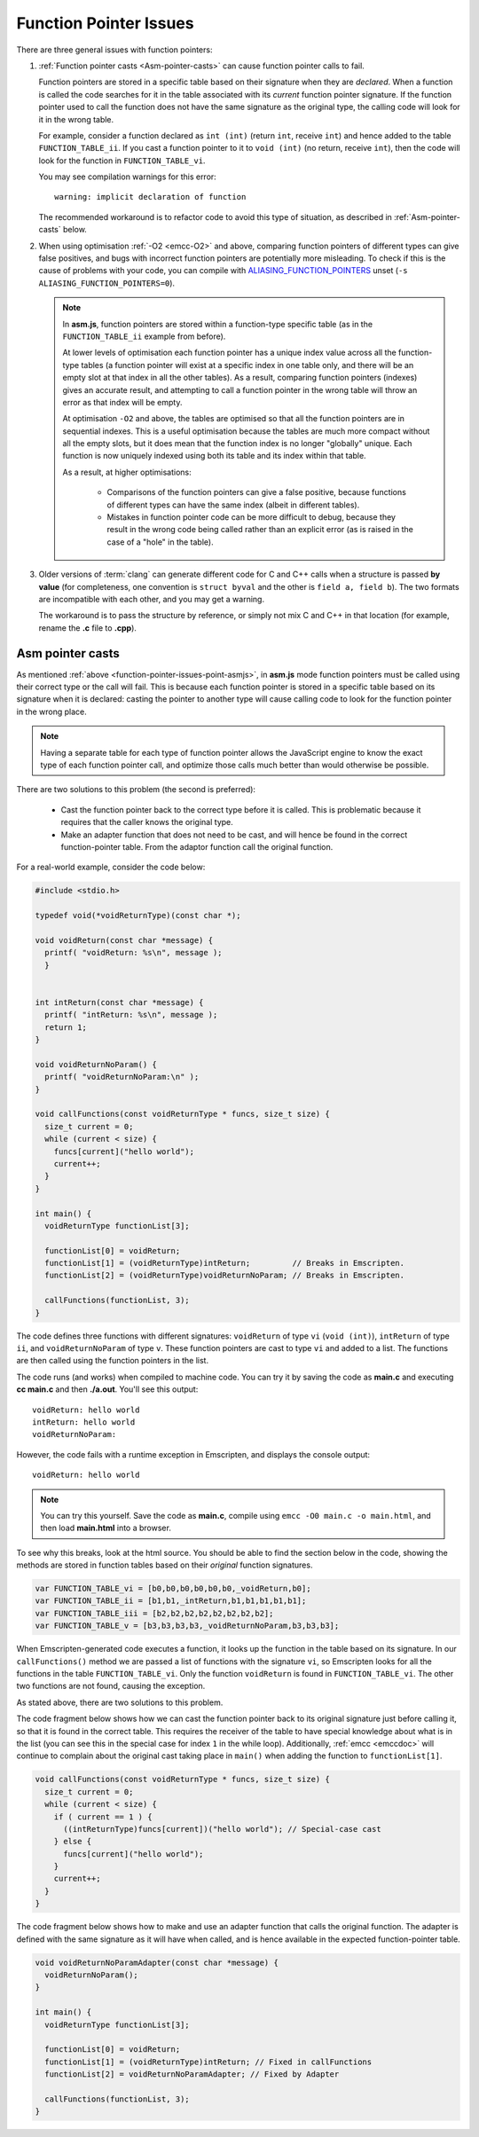 =======================
Function Pointer Issues
=======================

There are three general issues with function pointers:


#. 
  :ref:`Function pointer casts <Asm-pointer-casts>` can cause function pointer calls to fail.

  Function pointers are stored in a specific table based on their signature when they are *declared*. When a function is called the code searches for it in the table associated with its *current* function pointer signature. If the function pointer used to call the function does not have the same signature as the original type, the calling code will look for it in the wrong table. 
  
  For example, consider a function declared as ``int (int)`` (return ``int``, receive ``int``) and hence added to the table ``FUNCTION_TABLE_ii``. If you cast a function pointer to it to ``void (int)`` (no return, receive ``int``), then the code will look for the function in ``FUNCTION_TABLE_vi``.
  
  You may see compilation warnings for this error: 

  :: 
  
    warning: implicit declaration of function

  The recommended workaround is to refactor code to avoid this type of situation, as described in :ref:`Asm-pointer-casts` below. 


#. 

  When using optimisation :ref:`-O2 <emcc-O2>` and above, comparing function pointers of different types can give false positives, and bugs with incorrect function pointers are potentially more misleading. To check if this is the cause of problems with your code, you can compile with `ALIASING_FUNCTION_POINTERS <https://github.com/kripken/emscripten/blob/master/src/settings.js#L201>`_ unset (``-s ALIASING_FUNCTION_POINTERS=0``).

  .. note:: In **asm.js**, function pointers are stored within a function-type specific table (as in the ``FUNCTION_TABLE_ii`` example from before).
  
    At lower levels of optimisation each function pointer has a unique index value across all the function-type tables (a function pointer will exist at a specific index in one table only, and there will be an empty slot at that index in all the other tables). As a result, comparing function pointers (indexes) gives an accurate result, and attempting to call a function pointer in the wrong table will throw an error as that index will be empty.
    
    At optimisation ``-O2`` and above, the tables are optimised so that all the function pointers are in sequential indexes. This is a useful optimisation because the tables are much more compact without all the empty slots, but it does mean that the  function index is no longer "globally" unique. Each function is now uniquely indexed using both its table and its index within that table. 
    
    As a result, at higher optimisations:
    
      - Comparisons of the function pointers can give a false positive, because functions of different types can have the same index (albeit in different tables). 
      - Mistakes in function pointer code can be more difficult to debug, because they result in the wrong code being called rather than an explicit error (as is raised in the case of a "hole" in the table). 


#. 
  Older versions of :term:`clang` can generate different code for C and C++ calls when a structure is passed **by value** (for completeness, one convention is ``struct byval`` and the other is ``field a, field b``). The two formats are incompatible with each other, and you may get a warning.
  
  The workaround is to pass the structure by reference, or simply not mix C and C++ in that location (for example, rename the **.c** file to **.cpp**). 

  .. _function-pointer-issues-point-asmjs:

.. _Asm-pointer-casts:

Asm pointer casts
=================

As mentioned :ref:`above <function-pointer-issues-point-asmjs>`, in **asm.js** mode function pointers must be called using their correct type or the call will fail. This is because each function pointer is stored in a specific table based on its signature when it is declared: casting the pointer to another type will cause calling code to look for the function pointer in the wrong place.

.. note:: Having a separate table for each type of function pointer allows the JavaScript engine to know the exact type of each function pointer call, and optimize those calls much better than would otherwise be possible.

There are two solutions to this problem (the second is preferred):

  - Cast the function pointer back to the correct type before it is called. This is problematic because it requires that the caller knows the original type.
  - Make an adapter function that does not need to be cast, and will hence be found in the correct function-pointer table. From the adaptor function call the original function.

For a real-world example, consider the code below:

.. code:: cpp

  #include <stdio.h>

  typedef void(*voidReturnType)(const char *);
  
  void voidReturn(const char *message) {
    printf( "voidReturn: %s\n", message );
    }
    
    
  int intReturn(const char *message) {
    printf( "intReturn: %s\n", message );
    return 1;
  }

  void voidReturnNoParam() {
    printf( "voidReturnNoParam:\n" );
  }

  void callFunctions(const voidReturnType * funcs, size_t size) {
    size_t current = 0;
    while (current < size) {
      funcs[current]("hello world");
      current++;
    }
  }

  int main() {
    voidReturnType functionList[3];

    functionList[0] = voidReturn;
    functionList[1] = (voidReturnType)intReturn;         // Breaks in Emscripten.
    functionList[2] = (voidReturnType)voidReturnNoParam; // Breaks in Emscripten.
    
    callFunctions(functionList, 3);
  }

The code defines three functions with different signatures: ``voidReturn`` of type ``vi`` (``void (int)``), ``intReturn`` of type ``ii``, and ``voidReturnNoParam`` of type ``v``. These function pointers are cast to type ``vi`` and added to a list. The functions are then called using the function pointers in the list.

The code runs (and works) when compiled to machine code. You can try it by saving the code as **main.c** and executing **cc main.c** and then **./a.out**. You'll see this output:

::

  voidReturn: hello world
  intReturn: hello world
  voidReturnNoParam:

However, the code fails with a runtime exception in Emscripten, and displays the console output:

::

  voidReturn: hello world

.. note:: You can try this yourself. Save the code as **main.c**, compile using ``emcc -O0 main.c -o main.html``, and then load **main.html** into a browser.

To see why this breaks, look at the html source. You should be able to find the section below in the code, showing the methods are stored in function tables based on their *original* function signatures.

.. code:: javascript

  var FUNCTION_TABLE_vi = [b0,b0,b0,b0,b0,b0,_voidReturn,b0];
  var FUNCTION_TABLE_ii = [b1,b1,_intReturn,b1,b1,b1,b1,b1];
  var FUNCTION_TABLE_iii = [b2,b2,b2,b2,b2,b2,b2,b2];
  var FUNCTION_TABLE_v = [b3,b3,b3,b3,_voidReturnNoParam,b3,b3,b3];

When Emscripten-generated code executes a function, it looks up the function in the table based on its signature. In our ``callFunctions()`` method we are passed a list of functions with the signature ``vi``, so Emscripten looks for all the functions in the table ``FUNCTION_TABLE_vi``. Only the function ``voidReturn`` is found in ``FUNCTION_TABLE_vi``. The other two functions are not found, causing the exception.

As stated above, there are two solutions to this problem.

The code fragment below shows how we can cast the function pointer back to its original signature just before calling it, so that it is found in the correct table. This requires the receiver of the table to have special knowledge about what is in the list (you can see this in the special case for index ``1`` in the while loop). Additionally, :ref:`emcc <emccdoc>` will continue to complain about the original cast taking place in ``main()`` when adding the function to ``functionList[1]``.


.. code:: cpp

    void callFunctions(const voidReturnType * funcs, size_t size) {
      size_t current = 0;
      while (current < size) {
        if ( current == 1 ) {
          ((intReturnType)funcs[current])("hello world"); // Special-case cast
        } else {
          funcs[current]("hello world");
        }
        current++;
      }
    }

The code fragment below shows how to make and use an adapter function that calls the original function. The adapter is defined with the same signature as it will have when called, and is hence available in the expected function-pointer table.

.. code:: cpp

  void voidReturnNoParamAdapter(const char *message) {
    voidReturnNoParam();
  }

  int main() {
    voidReturnType functionList[3];
    
    functionList[0] = voidReturn;
    functionList[1] = (voidReturnType)intReturn; // Fixed in callFunctions
    functionList[2] = voidReturnNoParamAdapter; // Fixed by Adapter
    
    callFunctions(functionList, 3);
  }
